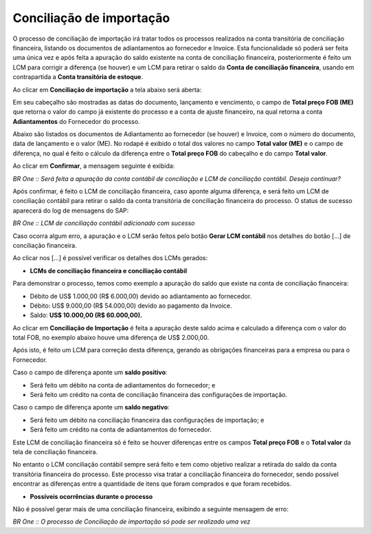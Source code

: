 ﻿Conciliação de importação
~~~~~~~~~~~~~~~~~~~~~~~~~~~~~~~~~~

O processo de conciliação de importação irá tratar todos os processos realizados na conta transitória de conciliação financeira, listando os documentos de adiantamentos ao fornecedor e Invoice. Esta funcionalidade só poderá ser feita uma única vez e após feita a apuração do saldo existente na conta de conciliação financeira, posteriormente é feito um LCM para corrigir a diferença (se houver) e um LCM para retirar o saldo da **Conta de conciliação financeira**, usando em contrapartida a **Conta transitória de estoque**. 

Ao clicar em **Conciliação de importação** a tela abaixo será aberta:

.. image:: /_static/BR\ One\ Importação/Processo/Conciliação\ de\ importação/Aspose.Words.bc941513-afd3-46da-b1f8-3fedfce641d0.001.png
   :scale: 80%

Em seu cabeçalho são mostradas as datas do documento, lançamento e vencimento,  o campo de **Total preço FOB (ME)**  que retorna o valor do campo já existente do processo e a conta de ajuste financeiro, na qual retorna a conta **Adiantamentos** do Fornecedor do processo.

Abaixo são listados os documentos de Adiantamento ao fornecedor (se houver) e Invoice, com o número do documento, data de lançamento e o valor (ME). No rodapé é exibido o total dos valores no campo **Total valor (ME)** e o campo de diferença, no qual é feito o cálculo da diferença entre o **Total preço FOB** do cabeçalho e do campo **Total valor**.

Ao clicar em **Confirmar**,  a mensagem seguinte é exibida:

.. image:: /_static/BR\ One\ Importação/Processo/Conciliação\ de\ importação/Aspose.Words.bc941513-afd3-46da-b1f8-3fedfce641d0.002.png
   :scale: 80%

*BR One :: Será feita a apuração da conta contábil de conciliação e LCM de conciliação contábil. Deseja continuar?*

Após confirmar, é feito o LCM de conciliação financeira, caso aponte alguma diferença, e será feito um LCM de conciliação contábil para retirar o saldo da conta transitória de conciliação financeira do processo. O status de sucesso aparecerá do log de mensagens do SAP:

.. image:: /_static/BR\ One\ Importação/Processo/Conciliação\ de\ importação/Aspose.Words.bc941513-afd3-46da-b1f8-3fedfce641d0.003.png
   :scale: 80%

*BR One :: LCM de conciliação contábil adicionado com sucesso*

Caso ocorra algum erro, a apuração e o LCM serão feitos pelo botão **Gerar LCM contábil** nos detalhes  do botão [...] de conciliação financeira.

Ao clicar nos [...] é possível verificar os detalhes dos LCMs gerados:

.. image:: /_static/BR\ One\ Importação/Processo/Conciliação\ de\ importação/Aspose.Words.bc941513-afd3-46da-b1f8-3fedfce641d0.004.png
   :scale: 80%

- **LCMs de conciliação financeira e conciliação contábil**

Para demonstrar o processo, temos como exemplo a apuração do saldo que existe na conta de conciliação financeira:

.. image:: /_static/BR\ One\ Importação/Processo/Conciliação\ de\ importação/Aspose.Words.bc941513-afd3-46da-b1f8-3fedfce641d0.005.png
   :scale: 80%

- Débito de US$ 1.000,00 (R$ 6.000,00) devido ao adiantamento ao fornecedor.
- Débito: US$ 9.000,00 (R$ 54.000,00) devido ao pagamento da Invoice.
- Saldo: **US$ 10.000,00 (R$ 60.000,00).**

Ao clicar em **Conciliação de Importação** é feita a apuração deste saldo acima e calculado a diferença com o valor do total FOB, no exemplo abaixo houve uma diferença de US$ 2.000,00.

.. image:: /_static/BR\ One\ Importação/Processo/Conciliação\ de\ importação/Aspose.Words.bc941513-afd3-46da-b1f8-3fedfce641d0.006.png
   :scale: 80%

Após isto, é feito um LCM para correção desta diferença, gerando as obrigações financeiras para a empresa ou para o Fornecedor. 

.. image:: /_static/BR\ One\ Importação/Processo/Conciliação\ de\ importação/Aspose.Words.bc941513-afd3-46da-b1f8-3fedfce641d0.007.png
   :scale: 80%

Caso o campo de diferença aponte um **saldo positivo**:

- Será feito um débito na conta de adiantamentos do fornecedor; e
- Será feito um crédito na conta de conciliação financeira das configurações de importação.

Caso o campo de diferença aponte um **saldo negativo**:

- Será feito um débito na conciliação financeira das configurações de importação; e
- Será feito um crédito na conta de adiantamentos do fornecedor.

Este LCM de conciliação financeira só é feito se houver diferenças entre os campos **Total preço FOB** e o **Total valor** da tela de conciliação financeira. 

No entanto o LCM conciliação contábil sempre será feito e tem como objetivo realizar a retirada do saldo da conta transitória financeira do processo. Este processo visa tratar a conciliação financeira do fornecedor, sendo possível encontrar as diferenças entre a quantidade de itens que foram comprados e que foram recebidos.

.. image:: /_static/BR\ One\ Importação/Processo/Conciliação\ de\ importação/Aspose.Words.bc941513-afd3-46da-b1f8-3fedfce641d0.008.png
   :scale: 80%

- **Possíveis ocorrências durante o processo**

Não é possível gerar mais de uma conciliação financeira, exibindo a seguinte mensagem de erro: 

.. image:: /_static/BR\ One\ Importação/Processo/Conciliação\ de\ importação/Aspose.Words.bc941513-afd3-46da-b1f8-3fedfce641d0.009.png
   :scale: 80%

*BR One :: O processo de Conciliação de importação só pode ser realizado uma vez*